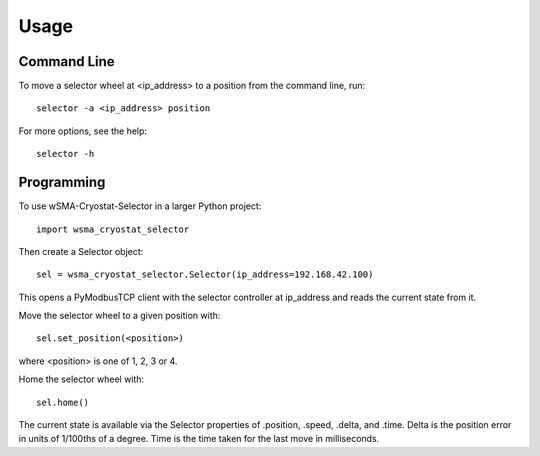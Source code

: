 =====
Usage
=====

------------
Command Line
------------

To move a selector wheel at <ip_address> to a position from the command line, run::

    selector -a <ip_address> position

For more options, see the help::

    selector -h

-----------
Programming
-----------

To use wSMA-Cryostat-Selector in a larger Python project::

	import wsma_cryostat_selector

Then create a Selector object::

    sel = wsma_cryostat_selector.Selector(ip_address=192.168.42.100)

This opens a PyModbusTCP client with the selector controller at ip_address and
reads the current state from it.

Move the selector wheel to a given position with::

    sel.set_position(<position>)

where <position> is one of 1, 2, 3 or 4.

Home the selector wheel with::

    sel.home()

The current state is available via the Selector properties of .position, .speed,
.delta, and .time.  Delta is the position error in units of 1/100ths of a degree.
Time is the time taken for the last move in milliseconds.
